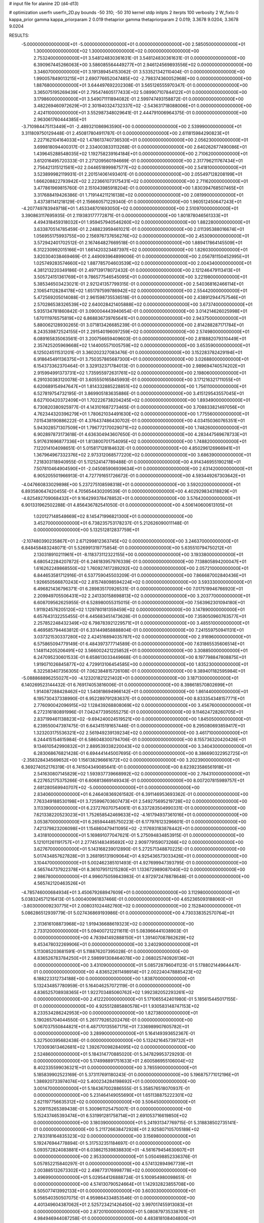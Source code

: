 # input file for alanine 2D (d4-d13)

# optimization
userfn       userfn_2D.py
bounds       -50 310; -50 310
kernel       stdp
initpts      2
iterpts      100
verbosity    2
W_fixto      0
kappa_prior  gamma
kappa_priorparam 2 0.019
thetaprior gamma
thetapriorparam 2 0.019; 3.3678 9.0204; 3.3678 9.0204

RESULTS:
 -5.000000000000000E+01 -5.000000000000000E+01  0.000000000000000E+00       2.585050000000000E+01
  1.300000000000000E+02  1.300000000000000E+02  0.000000000000000E+00       2.753240000000000E+01       3.548124830361631E-01  3.548124830361631E-01       0.000000000000000E+00  6.390967445266063E+00
  3.586085564449277E+01  2.946124569893556E+02  0.000000000000000E+00       3.346070000000000E+01       3.191389454153062E-01  3.533521342110404E-01       0.000000000000000E+00  1.990057849013215E+01
  2.690776652047485E+02 -2.798374360052968E+00  0.000000000000000E+00       1.887680000000000E+01       3.644497692202308E-01  3.565126555970347E-01       0.000000000000000E+00  3.365075195269439E+01
  2.795474605177433E+02  5.089907107844122E+01  0.000000000000000E+00       3.179860000000000E+01       3.549071111894082E-01  2.599747493158872E-01       0.000000000000000E+00  3.482269460972629E+01
  2.301940324732337E+02 -2.543631718088006E+01  0.000000000000000E+00       2.424110000000000E+01       3.552987348029641E-01  2.444791006964375E-01       0.000000000000000E+00  2.963061760444385E+01
 -3.710984475113449E+01 -2.489321086963590E+00  0.000000000000000E+00       2.539990000000000E+01       3.311809750129448E-01  2.450817804911787E-01       0.000000000000000E+00  2.611815984290823E+01
  2.227162104164033E+02  1.478613740736530E+01  0.000000000000000E+00       2.056230000000000E+01       3.699818094400317E-01  2.334003833113268E-01       0.000000000000000E+00  2.640262677490086E+01
  1.439645288548035E+02  1.192758239164184E+01  0.000000000000000E+00       2.710620000000000E+01       3.612016495720333E-01  2.271209560194669E-01       0.000000000000000E+00  2.317796211767434E+01
  2.756421315121561E+02  2.044651899987577E+02  0.000000000000000E+00       2.541810000000000E+01       3.523899982119931E-01  2.201514061493401E-01       0.000000000000000E+00  2.055497128208199E+01
  1.666208822793942E+02  2.223661073175431E+02  0.000000000000000E+00       2.711620000000000E+01       3.477861969815760E-01  2.151043985918204E-01       0.000000000000000E+00  1.830394768507465E+01
  3.317688419426386E-01  1.719144211216138E+02  0.000000000000000E+00       2.081990000000000E+01       3.437381141218129E-01  2.156660571229340E-01       0.000000000000000E+00  1.960512450647243E+01
 -4.207749783949718E+01  1.453348701693050E+02  0.000000000000000E+00       2.510970000000000E+01       3.390863117695935E-01  2.119383177772871E-01       0.000000000000000E+00  1.801878046561333E+01
  4.494318459318032E+01  1.959457940546260E+02  0.000000000000000E+00       1.882280000000000E+01       3.633870514785459E-01  2.248823959461021E-01       0.000000000000000E+00  2.011395388016674E+01
  1.056955175993755E+00  2.156976737656276E+02  0.000000000000000E+00       2.453090000000000E+01       3.572942401702512E-01  2.167464827669518E-01       0.000000000000000E+00  1.889417864145509E+01
  6.312230992015166E+01  1.661420323487397E+02  0.000000000000000E+00       1.826030000000000E+01       3.820304038469469E-01  2.449093964899006E-01       0.000000000000000E+00  2.056781150452995E+01
  1.025749283574660E+02  1.887785704603539E+02  0.000000000000000E+00       2.004340000000000E+01       4.381213220349186E-01  2.497139178072432E-01       0.000000000000000E+00  2.121246479113413E+01
  3.505724151361769E+01  9.786577546545095E+01  0.000000000000000E+00       3.221980000000000E+01       5.385346503423021E-01  2.921241357799315E-01       0.000000000000000E+00  2.540368162466114E+01
  2.106541128284178E+02  1.651797599786942E+02  0.000000000000000E+00       2.554420000000000E+01       5.472569205014088E-01  2.961598735536518E-01       0.000000000000000E+00  2.438912944757546E+01
  2.570286538326539E+02  2.640028421405888E+02  0.000000000000000E+00       3.673740000000000E+01       5.935134781860842E-01  3.090004443940654E-01       0.000000000000000E+00  3.014214626025998E+01
  1.670111976575819E+02  6.868836739765641E+01  0.000000000000000E+00       2.943750000000000E+01       5.880062128930265E-01  3.071813426685239E-01       0.000000000000000E+00  2.814288287171784E+01
  8.243539872524155E+01  2.291540196097259E+02  0.000000000000000E+00       2.574980000000000E+01       6.089165835063561E-01  3.200756659409603E-01       0.000000000000000E+00  2.818882079310449E+01
  2.357425205969668E+02  1.144005571005759E+02  0.000000000000000E+00       3.653590000000000E+01       6.125024511531201E-01  3.360202327083476E-01       0.000000000000000E+00  3.152283782429194E+01
  6.918645491136375E+01  3.750357865687300E+01  0.000000000000000E+00       3.026880000000000E+01       6.154373362370464E-01  3.329132371784013E-01       0.000000000000000E+00  2.989694740574202E+01
  2.915994991373731E+02  1.735955972631761E+02  0.000000000000000E+00       2.198060000000000E+01       6.291030383120078E-01  3.605550165845993E-01       0.000000000000000E+00  3.171216321711055E+01
  6.620689154947647E+01  1.814332885228851E+02  0.000000000000000E+00       1.756110000000000E+01       6.527819754732195E-01  3.869905183635886E-01       0.000000000000000E+00  3.415129543557045E+01
  8.627100420372409E+01  1.702226738204245E+02  0.000000000000000E+00       1.893490000000000E+01       6.730820380925977E-01  4.143101687273465E-01       0.000000000000000E+00  3.708833821497056E+01
  4.762344320396279E+01  1.780621034491630E+02  0.000000000000000E+00       1.775560000000000E+01       7.015438190886222E-01  4.376437486430702E-01       0.000000000000000E+00  4.034150360765351E+01
  5.943028571307509E+01  1.796772170029071E+02  0.000000000000000E+00       1.748260000000000E+01       6.902897873173618E-01  4.636304943607650E-01       0.000000000000000E+00  4.283447569678733E+01
  5.917631696877336E+01  1.813800701754095E+02  0.000000000000000E+00       1.748820000000000E+01       7.122014104098651E-01  5.015817128184632E-01       0.000000000000000E+00  4.850296126966941E+01
  1.367964967332376E+02  2.973312068577220E+02  0.000000000000000E+00       3.686390000000000E+01       7.218303118940955E-01  5.112524147789488E-01       0.000000000000000E+00  4.914346955190218E+01
  7.507810464904590E+01 -2.045085906939634E+01  0.000000000000000E+00       2.631420000000000E+01       6.905205501966913E-01  4.727791651726672E-01       0.000000000000000E+00  4.593449267303642E+01
 -4.047660833029898E+00  5.237275108598318E+01  0.000000000000000E+00       3.592020000000000E+01       6.893580647420455E-01  4.705654430209539E-01       0.000000000000000E+00  4.402929834318829E+01
 -4.825492709068432E+01  9.164299378478852E+01  0.000000000000000E+00       3.576420000000000E+01       6.901331962502288E-01  4.856436782541050E-01       0.000000000000000E+00  4.506140600613105E+01
  1.020127148548669E+02  8.145471996821300E+01  0.000000000000000E+00       3.452700000000000E+01       6.738235753178237E-01  5.212626090011148E-01       0.000000000000000E+00  5.132512812837759E+01
 -2.107480390235867E+01  2.671299812363745E+02  0.000000000000000E+00       3.246370000000000E+01       6.848458483248071E-01  5.526991319775854E-01       0.000000000000000E+00  5.635510794750212E+01
  2.130318910211961E+01 -8.118373112322155E+00  0.000000000000000E+00       3.193380000000000E+01       6.680542284207872E-01  6.246183957976339E-01       0.000000000000000E+00  7.138805894200047E+01
  1.616262249868550E+02  1.760927417289292E+02  0.000000000000000E+00       2.057210000000000E+01       6.844653581712916E-01  6.537759045503209E-01       0.000000000000000E+00  7.866687002840436E+01
  1.926650566870243E+02  2.815748098594224E+02  0.000000000000000E+00       3.593330000000000E+01       6.496821436796371E-01  6.289835170926531E-01       0.000000000000000E+00  7.017519946766920E+01
  2.209949705506431E+02  2.241330158698813E+02  0.000000000000000E+00       3.203770000000000E+01       6.608709562625955E-01  6.528980055315015E-01       0.000000000000000E+00  7.563962301094180E+01
  1.911924576205120E+02  1.129780181359459E+02  0.000000000000000E+00       3.147890000000000E+01       6.657643132255455E-01  6.445683451473628E-01       0.000000000000000E+00  7.359050960763577E+01
  2.257852248432349E+02  6.798783921229571E+01  0.000000000000000E+00       3.485510000000000E+01       6.469585794463812E-01  6.331449858888804E-01       0.000000000000000E+00  7.241559750941131E+01
  3.037321530337280E+02  2.424516894035787E+02  0.000000000000000E+00       2.916960000000000E+01       6.575865094779149E-01  6.484397377714589E-01       0.000000000000000E+00  7.631865535606514E+01
  1.148114205206491E+02  3.566002421225852E+01  0.000000000000000E+00       3.308850000000000E+01       6.247095230601533E-01  6.658613033449668E-01       0.000000000000000E+00  8.197798847808875E+01
  1.919071026845877E+02  4.729913106454585E+00  0.000000000000000E+00       1.835230000000000E+01       6.322583407356305E-01  7.062384815726108E-01       0.000000000000000E+00  9.389401182595984E+01
 -5.088868896255027E+00 -4.123201821221402E+01  0.000000000000000E+00       3.187130000000000E+01       6.140269523144432E-01  6.769174053816006E-01       0.000000000000000E+00  8.398618570802699E+01
  1.914087288428462E+02  1.540818694966142E+01  0.000000000000000E+00       1.861440000000000E+01       6.195730437338990E-01  6.952289791283637E-01       0.000000000000000E+00  8.833354348157771E+01
  2.776090042096915E+02  1.128439268808069E+02  0.000000000000000E+00       3.456760000000000E+01       6.272316180891996E-01  7.042477395055275E-01       0.000000000000000E+00  9.114624728260705E+01
  2.837199461138823E+02 -9.694240024519521E+00  0.000000000000000E+00       1.845050000000000E+01       6.239550047397475E-01  6.643415191657446E-01       0.000000000000000E+00  8.295080693859417E+01
  1.323203175536321E+02  2.561949239139234E+02  0.000000000000000E+00       3.461710000000000E+01       6.244415154615984E-01  6.586048300794706E-01       0.000000000000000E+00  8.155736320420426E+01
  9.134610542990832E+01  2.889539338220043E+02  0.000000000000000E+00       3.340430000000000E+01       6.283068676821428E-01  6.694441445007695E-01       0.000000000000000E+00  8.386690322952725E+01
 -2.358328434569652E+00  1.156138296661672E+02  0.000000000000000E+00       3.202390000000000E+01       6.369274052176319E-01  6.741504349085641E-01       0.000000000000000E+00  8.623923586561918E+01
  2.541630807145829E+02  1.593937739668992E+02  0.000000000000000E+00       2.784310000000000E+01       6.227652175375266E-01  6.606813669149343E-01       0.000000000000000E+00  8.007207815989757E+01
  2.681280569940707E+02 -5.000000000000000E+01  0.000000000000000E+00       2.834060000000000E+01       6.246408369261582E-01  6.391146953693362E-01       0.000000000000000E+00  7.763349188530198E+01
  3.725996703607473E+01  2.549275695219728E+02  0.000000000000000E+00       3.113390000000000E+01       6.237276070754061E-01  6.337283504990331E-01       0.000000000000000E+00  7.621338220523023E+01
  1.752658542469633E+02 -4.161794937361016E+01  0.000000000000000E+00       3.053870000000000E+01       6.265944485750223E-01  6.177976123296601E-01       0.000000000000000E+00  7.421379823206098E+01
  1.154860479411095E+02 -2.117693183878442E+01  0.000000000000000E+00       3.431810000000000E+01       5.169891077047621E-01  5.275094834853915E-01       0.000000000000000E+00  5.121011261191757E+01
  2.277451483495692E+02  2.909779159073266E+02  0.000000000000000E+00       3.627670000000000E+01       5.143168239012890E-01  5.272571348870225E-01       0.000000000000000E+00  5.017434857627828E+01
  3.268195131909064E+01  4.925436573033426E+01  0.000000000000000E+00       3.104470000000000E+01       5.002462385101493E-01  4.927699947393795E-01       0.000000000000000E+00  4.565744737922378E+01
  8.361079511215280E+01  1.133672989087040E+02  0.000000000000000E+00       2.986780000000000E+01       4.996075059843983E-01  4.972972478878648E-01       0.000000000000000E+00  4.565742120463526E+01
 -4.785746000684934E+01  3.450679268947609E+01  0.000000000000000E+00       3.112980000000000E+01       5.038324571216413E-01  5.000400961837466E-01       0.000000000000000E+00  4.652365093188060E+01
 -3.803000009230775E+01  2.008031024482760E+02  0.000000000000000E+00       2.152840000000000E+01       5.086286512939779E-01  5.027436869193986E-01       0.000000000000000E+00  4.730338352570764E+01
  2.313616108873968E+02  1.919436688619323E+02  0.000000000000000E+00       2.733120000000000E+01       5.094007212211611E-01  5.083966441038903E-01       0.000000000000000E+00  4.783941492888150E+01
  1.391407087862629E+02  9.453478032269906E+01  0.000000000000000E+00       3.240290000000000E+01       5.113085203681591E-01  5.118876207395028E-01       0.000000000000000E+00  4.836526783784250E+01
  2.598991308464078E+00  2.068025740926136E+01  0.000000000000000E+00       3.431090000000000E+01       5.085728796041123E-01  5.178802144964447E-01       0.000000000000000E+00  4.836522611498914E+01
  2.002240478885423E+02  6.188223312734188E+00  0.000000000000000E+00       1.838700000000000E+01       5.132434857780959E-01  5.164046257072119E-01       0.000000000000000E+00  4.836525708938365E+01
  1.922703485060762E+02  1.992382052293261E+02  0.000000000000000E+00       2.412220000000000E+01       5.171065542401980E-01  5.185615445017155E-01       0.000000000000000E+00  4.925512885880578E+01
  1.930583148747153E+02  8.233534286242953E+00  0.000000000000000E+00       1.827380000000000E+01       5.190265704044550E-01  5.261779265202476E-01       0.000000000000000E+00  5.067037550844821E+01
  6.487170135567175E+01  7.336989907605782E+01  0.000000000000000E+00       3.289900000000000E+01       5.164149393652367E-01  5.327500395682438E-01       0.000000000000000E+00  5.132421645739732E+01
  1.703093613462681E+02  1.392670098284095E+02  0.000000000000000E+00       2.524860000000000E+01       5.184314770885020E-01  5.347829953729293E-01       0.000000000000000E+00  5.174998891751633E+01
  2.600586955106004E+02  8.402335599036321E+01  0.000000000000000E+00       3.785590000000000E+01       5.185839902523169E-01  5.373117691180243E-01       0.000000000000000E+00  5.196875771012196E+01
  1.386920733974074E+02  5.400234284198692E+01  0.000000000000000E+00       3.001470000000000E+01       5.184367002886555E-01  5.358576518070937E-01       0.000000000000000E+00  5.231464149055690E+01
  1.651138875222301E+02  2.621197756635312E+02  0.000000000000000E+00       3.506450000000000E+01       5.209115265389438E-01  5.300961125475007E-01       0.000000000000000E+00  5.152437465393474E+01
  6.531991281758714E+01  2.691053716619850E+02  0.000000000000000E+00       3.180390000000000E+01       5.241931347769715E-01  5.318838502735141E-01       0.000000000000000E+00  5.211726638472928E+01
  2.925807105705189E+02  2.783318164835323E+02  0.000000000000000E+00       3.156980000000000E+01       5.192476944778894E-01  5.317532351184697E-01       0.000000000000000E+00  5.093572824083881E+01
  6.038621539838830E+01 -4.561679454630607E+01  0.000000000000000E+00       2.953300000000000E+01       5.050498852336376E-01  5.057852215840297E-01       0.000000000000000E+00  4.574132894967739E+01
  2.003885132673302E+02  2.498773176998778E+02  0.000000000000000E+00       3.496990000000000E+01       5.029544126888724E-01  5.100954980098651E-01       0.000000000000000E+00  4.574130790524664E+01
  1.142932823855708E+00  8.505077413992133E+01  0.000000000000000E+00       3.603030000000000E+01       5.056540350507075E-01  4.959864334853546E-01       0.000000000000000E+00  4.401349604387062E+01
  2.525723421426450E+02  3.997017455913083E+01  0.000000000000000E+00       2.872010000000000E+01       5.080879735338761E-01  4.984946944087258E-01       0.000000000000000E+00  4.483818108404800E+01
  1.287500903214889E+02  2.196915799032840E+02  0.000000000000000E+00       2.646930000000000E+01       5.110609145249790E-01  5.012746188609596E-01       0.000000000000000E+00  4.564297564282256E+01
  4.813417542836971E+01  1.080371520077903E+01  0.000000000000000E+00       2.529010000000000E+01       4.756819684805058E-01  4.732380506926583E-01       0.000000000000000E+00  3.955191451531217E+01
  6.794486839981600E+00  2.754878957338820E+02  0.000000000000000E+00       3.436350000000000E+01       4.815130896584656E-01  4.609631800921111E-01       0.000000000000000E+00  3.846731468365024E+01
  9.576975473668794E+01  7.642794435307851E+00  0.000000000000000E+00       3.237080000000000E+01       4.262471421074465E-01  4.381575761521337E-01       0.000000000000000E+00  3.101947949682919E+01
  1.753115660388891E+01  1.415957147208223E+02  0.000000000000000E+00       2.481900000000000E+01       4.264621404775637E-01  4.416343690162701E-01       0.000000000000000E+00  3.127026454976045E+01
  1.496668724155397E+02 -2.237446128239881E+01  0.000000000000000E+00       3.169610000000000E+01       4.225648783550467E-01  4.342387502223194E-01       0.000000000000000E+00  3.076429407276343E+01
  1.341590928471687E+02  1.643084725401577E+02  0.000000000000000E+00       2.142410000000000E+01       4.246518493431969E-01  4.349733279900070E-01       0.000000000000000E+00  3.090703253617847E+01
  2.600295371456727E+02  2.319537699321051E+02  0.000000000000000E+00       3.255900000000000E+01       4.245922881664740E-01  4.376983073048406E-01       0.000000000000000E+00  3.103938384319769E+01
 -3.566176597790108E+01  6.437901356249881E+01  0.000000000000000E+00       3.660760000000000E+01       4.244098882753504E-01  4.408783053943975E-01       0.000000000000000E+00  3.120808041407191E+01
  1.006639872899469E+02  2.578072026411143E+02  0.000000000000000E+00       3.291920000000000E+01       4.260389588083586E-01  4.422048884260757E-01       0.000000000000000E+00  3.140454004912386E+01
  2.006018754154980E+02  8.313955924871485E+01  0.000000000000000E+00       3.359000000000000E+01       4.264142119771875E-01  4.444683658615871E-01       0.000000000000000E+00  3.156062928885968E+01
 -2.366816389498144E+01  2.937121459782330E+02  0.000000000000000E+00       3.122480000000000E+01       4.233217478206519E-01  4.443306445023133E-01       0.000000000000000E+00  3.104363712015828E+01
  2.884835542011212E+02  1.410515691787256E+02  0.000000000000000E+00       2.750110000000000E+01       4.236519925198179E-01  4.471862645421056E-01       0.000000000000000E+00  3.128110795086887E+01
  2.132116089670749E+02  1.351398530307086E+02  0.000000000000000E+00       3.072010000000000E+01       4.236901410283284E-01  4.503933167244916E-01       0.000000000000000E+00  3.153517710875486E+01
  2.288575832299173E+02  2.575787485626015E+02  0.000000000000000E+00       3.793480000000000E+01       4.248814677417145E-01  4.512345232319576E-01       0.000000000000000E+00  3.153519462168141E+01
  2.857372112455270E+02  1.892263075773968E+01  0.000000000000000E+00       2.269680000000000E+01       4.224017062189210E-01  4.560708206162621E-01       0.000000000000000E+00  3.197779750874168E+01
  3.081913671367846E+01 -3.674172200149537E+01  0.000000000000000E+00       3.218030000000000E+01       4.230639815752210E-01  4.585609496299661E-01       0.000000000000000E+00  3.226474804883942E+01
  4.995500590995271E+01  1.230105762248617E+02  0.000000000000000E+00       2.701590000000000E+01       4.232861814461658E-01  4.619004738377346E-01       0.000000000000000E+00  3.263200842121470E+01
 -2.678338122112384E+01  2.304788578716305E+02  0.000000000000000E+00       2.709100000000000E+01       4.249961504286241E-01  4.606172211214781E-01       0.000000000000000E+00  3.263196545291540E+01
  1.869065549253456E+02  1.579681620149888E+02  0.000000000000000E+00       2.332240000000000E+01       4.270035413282484E-01  4.593761924833872E-01       0.000000000000000E+00  3.244402376463920E+01
  2.067140332120550E+02  3.100000000000000E+02  0.000000000000000E+00       3.140210000000000E+01       4.253669084575048E-01  4.642999172072780E-01       0.000000000000000E+00  3.287078901121548E+01
 -2.974878605222019E+01  1.097172065812898E+02  0.000000000000000E+00       3.351280000000000E+01       4.272462599021242E-01  4.640411696122277E-01       0.000000000000000E+00  3.287082156847831E+01
  1.417448514208260E+02  1.969599707842949E+02  0.000000000000000E+00       2.204100000000000E+01       4.281023565751864E-01  4.665682133775092E-01       0.000000000000000E+00  3.330988363040940E+01